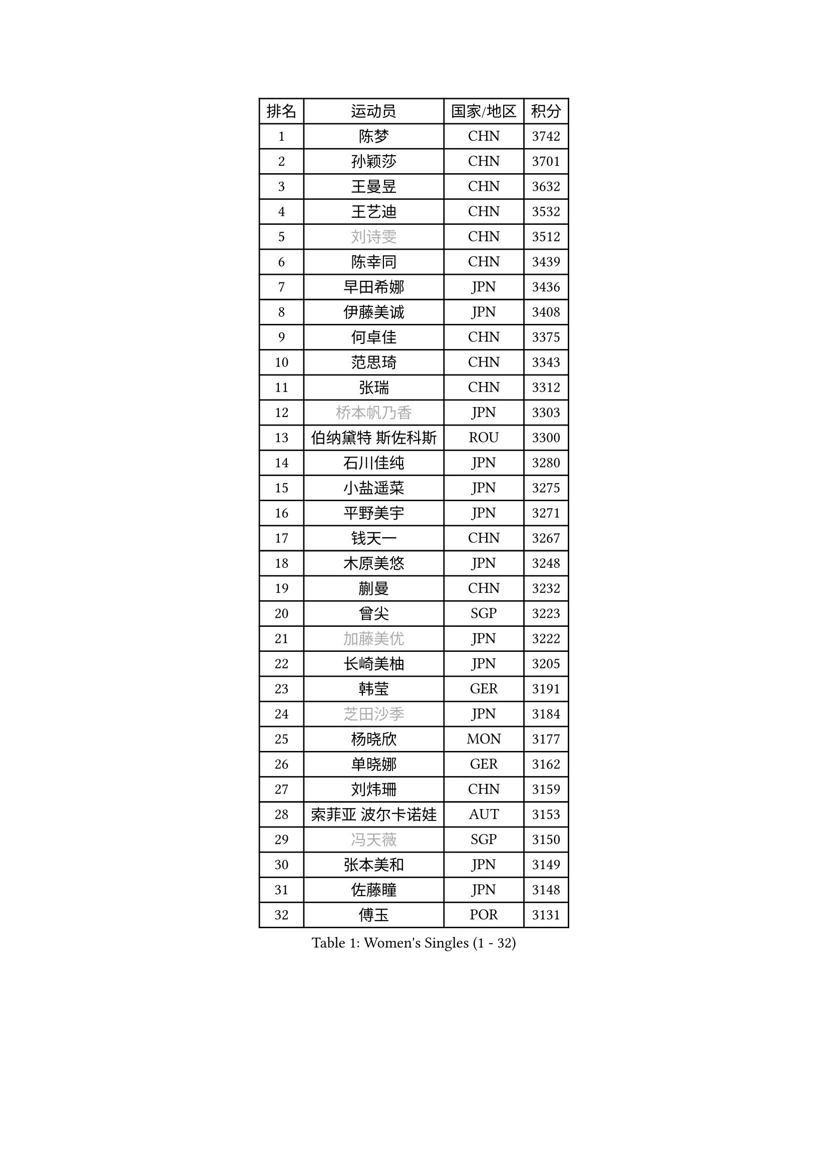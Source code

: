 
#set text(font: ("Courier New", "NSimSun"))
#figure(
  caption: "Women's Singles (1 - 32)",
    table(
      columns: 4,
      [排名], [运动员], [国家/地区], [积分],
      [1], [陈梦], [CHN], [3742],
      [2], [孙颖莎], [CHN], [3701],
      [3], [王曼昱], [CHN], [3632],
      [4], [王艺迪], [CHN], [3532],
      [5], [#text(gray, "刘诗雯")], [CHN], [3512],
      [6], [陈幸同], [CHN], [3439],
      [7], [早田希娜], [JPN], [3436],
      [8], [伊藤美诚], [JPN], [3408],
      [9], [何卓佳], [CHN], [3375],
      [10], [范思琦], [CHN], [3343],
      [11], [张瑞], [CHN], [3312],
      [12], [#text(gray, "桥本帆乃香")], [JPN], [3303],
      [13], [伯纳黛特 斯佐科斯], [ROU], [3300],
      [14], [石川佳纯], [JPN], [3280],
      [15], [小盐遥菜], [JPN], [3275],
      [16], [平野美宇], [JPN], [3271],
      [17], [钱天一], [CHN], [3267],
      [18], [木原美悠], [JPN], [3248],
      [19], [蒯曼], [CHN], [3232],
      [20], [曾尖], [SGP], [3223],
      [21], [#text(gray, "加藤美优")], [JPN], [3222],
      [22], [长崎美柚], [JPN], [3205],
      [23], [韩莹], [GER], [3191],
      [24], [#text(gray, "芝田沙季")], [JPN], [3184],
      [25], [杨晓欣], [MON], [3177],
      [26], [单晓娜], [GER], [3162],
      [27], [刘炜珊], [CHN], [3159],
      [28], [索菲亚 波尔卡诺娃], [AUT], [3153],
      [29], [#text(gray, "冯天薇")], [SGP], [3150],
      [30], [张本美和], [JPN], [3149],
      [31], [佐藤瞳], [JPN], [3148],
      [32], [傅玉], [POR], [3131],
    )
  )#pagebreak()

#set text(font: ("Courier New", "NSimSun"))
#figure(
  caption: "Women's Singles (33 - 64)",
    table(
      columns: 4,
      [排名], [运动员], [国家/地区], [积分],
      [33], [安藤南], [JPN], [3126],
      [34], [陈熠], [CHN], [3122],
      [35], [袁嘉楠], [FRA], [3120],
      [36], [申裕斌], [KOR], [3115],
      [37], [徐孝元], [KOR], [3105],
      [38], [石洵瑶], [CHN], [3101],
      [39], [郭雨涵], [CHN], [3094],
      [40], [郑怡静], [TPE], [3092],
      [41], [BATRA Manika], [IND], [3087],
      [42], [杜凯琹], [HKG], [3085],
      [43], [朱成竹], [HKG], [3076],
      [44], [田志希], [KOR], [3073],
      [45], [LEE Eunhye], [KOR], [3069],
      [46], [陈思羽], [TPE], [3066],
      [47], [KIM Hayeong], [KOR], [3057],
      [48], [刘佳], [AUT], [3055],
      [49], [阿德里安娜 迪亚兹], [PUR], [3053],
      [50], [崔孝珠], [KOR], [3046],
      [51], [梁夏银], [KOR], [3031],
      [52], [BERGSTROM Linda], [SWE], [3014],
      [53], [森樱], [JPN], [3013],
      [54], [王 艾米], [USA], [3001],
      [55], [#text(gray, "ABRAAMIAN Elizabet")], [RUS], [3000],
      [56], [SAWETTABUT Suthasini], [THA], [2995],
      [57], [妮娜 米特兰姆], [GER], [2990],
      [58], [QI Fei], [CHN], [2979],
      [59], [PESOTSKA Margaryta], [UKR], [2978],
      [60], [张安], [USA], [2978],
      [61], [王晓彤], [CHN], [2964],
      [62], [AKULA Sreeja], [IND], [2943],
      [63], [DIACONU Adina], [ROU], [2925],
      [64], [覃予萱], [CHN], [2924],
    )
  )#pagebreak()

#set text(font: ("Courier New", "NSimSun"))
#figure(
  caption: "Women's Singles (65 - 96)",
    table(
      columns: 4,
      [排名], [运动员], [国家/地区], [积分],
      [65], [LI Yu-Jhun], [TPE], [2918],
      [66], [PARANANG Orawan], [THA], [2913],
      [67], [SASAO Asuka], [JPN], [2912],
      [68], [#text(gray, "BILENKO Tetyana")], [UKR], [2910],
      [69], [边宋京], [PRK], [2905],
      [70], [SHAO Jieni], [POR], [2905],
      [71], [KIM Byeolnim], [KOR], [2905],
      [72], [吴洋晨], [CHN], [2903],
      [73], [倪夏莲], [LUX], [2902],
      [74], [LIU Hsing-Yin], [TPE], [2901],
      [75], [#text(gray, "MIKHAILOVA Polina")], [RUS], [2897],
      [76], [#text(gray, "YOO Eunchong")], [KOR], [2893],
      [77], [朱芊曦], [KOR], [2890],
      [78], [李时温], [KOR], [2890],
      [79], [KIM Nayeong], [KOR], [2888],
      [80], [#text(gray, "SOO Wai Yam Minnie")], [HKG], [2880],
      [81], [PAVADE Prithika], [FRA], [2876],
      [82], [韩菲儿], [CHN], [2875],
      [83], [YANG Huijing], [CHN], [2874],
      [84], [YOON Hyobin], [KOR], [2868],
      [85], [KALLBERG Christina], [SWE], [2863],
      [86], [伊丽莎白 萨玛拉], [ROU], [2858],
      [87], [BAJOR Natalia], [POL], [2856],
      [88], [张默], [CAN], [2851],
      [89], [LUTZ Charlotte], [FRA], [2844],
      [90], [高桥 布鲁娜], [BRA], [2844],
      [91], [ZONG Geman], [CHN], [2835],
      [92], [EERLAND Britt], [NED], [2828],
      [93], [MADARASZ Dora], [HUN], [2825],
      [94], [HUANG Yi-Hua], [TPE], [2820],
      [95], [BALAZOVA Barbora], [SVK], [2819],
      [96], [CIOBANU Irina], [ROU], [2817],
    )
  )#pagebreak()

#set text(font: ("Courier New", "NSimSun"))
#figure(
  caption: "Women's Singles (97 - 128)",
    table(
      columns: 4,
      [排名], [运动员], [国家/地区], [积分],
      [97], [#text(gray, "佩特丽莎 索尔佳")], [GER], [2817],
      [98], [MUKHERJEE Ayhika], [IND], [2816],
      [99], [CHENG Hsien-Tzu], [TPE], [2813],
      [100], [SU Pei-Ling], [TPE], [2812],
      [101], [DRAGOMAN Andreea], [ROU], [2809],
      [102], [LABOSOVA Ema], [SVK], [2807],
      [103], [#text(gray, "MONTEIRO DODEAN Daniela")], [ROU], [2807],
      [104], [XU Yi], [CHN], [2805],
      [105], [SURJAN Sabina], [SRB], [2804],
      [106], [WINTER Sabine], [GER], [2802],
      [107], [#text(gray, "NOSKOVA Yana")], [RUS], [2799],
      [108], [LIU Yangzi], [AUS], [2795],
      [109], [YEH Yi-Tian], [TPE], [2792],
      [110], [CHITALE Diya Parag], [IND], [2788],
      [111], [李皓晴], [HKG], [2787],
      [112], [MATELOVA Hana], [CZE], [2785],
      [113], [MANTZ Chantal], [GER], [2785],
      [114], [DE NUTTE Sarah], [LUX], [2783],
      [115], [#text(gray, "NG Wing Nam")], [HKG], [2779],
      [116], [LI Ching Wan], [HKG], [2777],
      [117], [#text(gray, "MIGOT Marie")], [FRA], [2772],
      [118], [KAUFMANN Annett], [GER], [2755],
      [119], [#text(gray, "LIN Ye")], [SGP], [2754],
      [120], [#text(gray, "VOROBEVA Olga")], [RUS], [2751],
      [121], [POTA Georgina], [HUN], [2747],
      [122], [MESHREF Dina], [EGY], [2745],
      [123], [HUANG Yu-Jie], [TPE], [2744],
      [124], [PICCOLIN Giorgia], [ITA], [2740],
      [125], [#text(gray, "LI Yuqi")], [CHN], [2739],
      [126], [GODA Hana], [EGY], [2736],
      [127], [KAMATH Archana Girish], [IND], [2735],
      [128], [TOLIOU Aikaterini], [GRE], [2733],
    )
  )